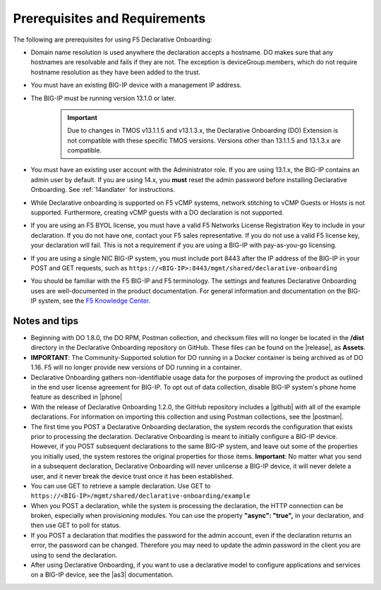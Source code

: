 
.. _prereqs:

Prerequisites and Requirements
------------------------------

The following are prerequisites for using F5 Declarative Onboarding:

- Domain name resolution is used anywhere the declaration accepts a hostname. DO makes sure that any hostnames are resolvable and fails if they are not.  The exception is deviceGroup.members, which do not require hostname resolution as they have been added to the trust.

- You must have an existing BIG-IP device with a management IP address.  

- The BIG-IP must be running version 13.1.0 or later.  
   .. IMPORTANT:: Due to changes in TMOS v13.1.1.5 and v13.1.3.x, the Declarative Onboarding (DO) Extension is not compatible with these specific TMOS versions. Versions other than 13.1.1.5 and 13.1.3.x are compatible. 

- You must have an existing user account with the Administrator role. If you are using 13.1.x, the BIG-IP contains an admin user by default. If you are using 14.x, you **must** reset the admin password before installing Declarative Onboarding. See :ref:`14andlater` for instructions.  

- While Declarative onboarding is supported on F5 vCMP systems, network stitching to vCMP Guests or Hosts is not supported. Furthermore, creating vCMP guests with a DO declaration is not supported.

- If you are using an F5 BYOL license, you must have a valid F5 Networks License Registration Key to include in your declaration.  If you do not have one, contact your F5 sales representative. If you do not use a valid F5 license key, your declaration will fail.  This is not a requirement if you are using a BIG-IP with pay-as-you-go licensing. 

- If you are using a single NIC BIG-IP system, you must include port 8443 after the IP address of the BIG-IP in your POST and GET requests, such as ``https://<BIG-IP>:8443/mgmt/shared/declarative-onboarding``

- You should be familiar with the F5 BIG-IP and F5 terminology.  The settings and features Declarative Onboarding uses are well-documented in the product documentation. For general information and documentation on the BIG-IP system, see the `F5 Knowledge Center <https://support.f5.com/csp/knowledge-center/software/BIG-IP?module=BIG-IP%20LTM&version=13.1.0>`_.  

.. _notestips:

Notes and tips
~~~~~~~~~~~~~~

- Beginning with DO 1.8.0, the DO RPM, Postman collection, and checksum files will no longer be located in the **/dist** directory in the Declarative Onboarding repository on GitHub.  These files can be found on the |release|, as **Assets**.

- **IMPORTANT**: The Community-Supported solution for DO running in a Docker container is being archived as of DO 1.16.  F5 will no longer provide new versions of DO running in a container.

- Declarative Onboarding gathers non-identifiable usage data for the purposes of improving the product as outlined in the end user license agreement for BIG-IP. To opt out of data collection, disable BIG-IP system's phone home feature as described in |phone|

- With the release of Declarative Onboarding 1.2.0, the GitHub repository includes a |github| with all of the example declarations. For information on importing this collection and using Postman collections, see the |postman|.  

- The first time you POST a Declarative Onboarding declaration, the system records the configuration that exists prior to processing the declaration. Declarative Onboarding is meant to initially configure a BIG-IP device. However, if you POST subsequent declarations to the same BIG-IP system, and leave out some of the properties you initially used, the system restores the original properties for those items.  **Important**: No matter what you send in a subsequent declaration, Declarative Onboarding will never unlicense a BIG-IP device, it will never delete a user, and it never break the device trust once it has been established.

- You can use GET to retrieve a sample declaration.  Use GET to ``https://<BIG-IP>/mgmt/shared/declarative-onboarding/example``

- When you POST a declaration, while the system is processing the declaration, the HTTP connection can be broken, especially when provisioning modules.  You can use the property **"async": "true",** in your declaration, and then use GET to poll for status.

- If you POST a declaration that modifies the password for the admin account, even if the declaration returns an error, the password can be changed.  Therefore you may need to update the admin password in the client you are using to send the declaration.

- After using Declarative Onboarding, if you want to use a declarative model to configure applications and services on a BIG-IP device, see the |as3| documentation.



.. |br| raw:: html
   
   <br />

.. |as3| raw:: html

   <a href="https://clouddocs.f5.com/products/extensions/f5-appsvcs-extension/3/" target="_blank">Application Services 3 (AS3)</a>

.. |14| raw:: html

   <a href=https://support.f5.com/kb/en-us/products/big-ip_ltm/manuals/product/big-ip-system-secure-password-policy-14-0-0/01.html" target="_blank">BIG-IP System: Secure Password Policy</a>

.. |reset| raw:: html

   <a href="https://support.f5.com/kb/en-us/products/big-ip_ltm/manuals/product/big-ip-system-secure-password-policy-14-0-0/01.html#unique_208231698" target="_blank">Resetting passwords in v14</a>

.. |postman| raw:: html

   <a href="https://learning.getpostman.com/docs/postman/collections/intro_to_collections/" target="_blank">Postman documentation</a>


.. |github| raw:: html

   <a href="https://github.com/F5Networks/f5-declarative-onboarding/blob/master/dist/do.examples.collection.json" target="_blank">Declarative Onboarding Postman collection</a>

.. |phone| raw:: html

   <a href="https://support.f5.com/csp/article/K15000#phone" target="_blank">K15000</a>

.. |release| raw:: html

   <a href="https://github.com/F5Networks/f5-declarative-onboarding/releases" target="_blank">GitHub Release</a>